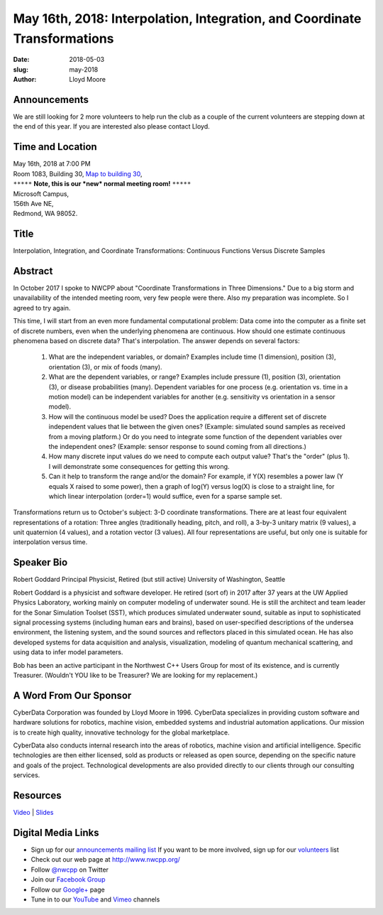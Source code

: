 May 16th, 2018: Interpolation, Integration, and Coordinate Transformations
##############################################################################

:date: 2018-05-03
:slug: may-2018
:author: Lloyd Moore

Announcements
~~~~~~~~~~~~~~~~~
We are still looking for 2 more volunteers to help run the club as a couple of the current volunteers are stepping down at the end of this year. If you are interested also please contact Lloyd.

Time and Location
~~~~~~~~~~~~~~~~~

| May 16th, 2018 at 7:00 PM
| Room 1083, Building 30,
 `Map to building 30 <https://www.google.com/maps/place/Microsoft+Building+30/@47.645004,-122.1243829,17z/data=!3m1!4b1!4m5!3m4!1s0x54906d7a92bfda0f:0xc03a9c414544c91e!8m2!3d47.6450004!4d-122.1221942>`_,
| ``*****`` **Note, this is our *new* normal meeting room!** ``*****``
| Microsoft Campus,
| 156th Ave NE,
| Redmond, WA 98052.

Title
~~~~~
Interpolation, Integration, and Coordinate Transformations: Continuous Functions Versus Discrete Samples

Abstract
~~~~~~~~
In October 2017 I spoke to NWCPP about "Coordinate Transformations in Three Dimensions." Due to a big storm and unavailability of the intended meeting room, very few people were there. Also my preparation was incomplete. So I agreed to try again.

This time, I will start from an even more fundamental computational problem: Data come into the computer as a finite set of discrete numbers, even when the underlying phenomena are continuous. How should one estimate continuous phenomena based on discrete data? That's interpolation. The answer depends on several factors:

	1. What are the independent variables, or domain? Examples include time (1 dimension), position (3), orientation (3), or mix of foods (many).
	
	2. What are the dependent variables, or range? Examples include pressure (1), position (3), orientation (3), or disease probabilities (many). Dependent variables for one process (e.g. orientation vs. time in a motion model) can be independent variables for another (e.g. sensitivity vs orientation in a sensor model).
	
	3. How will the continuous model be used? Does the application require a different set of discrete independent values that lie between the given ones? (Example: simulated sound samples as received from a moving platform.) Or do you need to integrate some function of the dependent variables over the independent ones? (Example: sensor response to sound coming from all directions.)
	
	4. How many discrete input values do we need to compute each output value? That's the "order" (plus 1). I will demonstrate some consequences for getting this wrong.
	
	5. Can it help to transform the range and/or the domain? For example, if Y(X) resembles a power law (Y equals X raised to some power), then a graph of log(Y) versus log(X) is close to a straight line, for which linear interpolation (order=1) would suffice, even for a sparse sample set.

Transformations return us to October's subject: 3-D coordinate transformations. There are at least four equivalent representations of a rotation: Three angles (traditionally heading, pitch, and roll), a 3-by-3 unitary matrix (9 values), a unit quaternion (4 values), and a rotation vector (3 values). All four representations are useful, but only one is suitable for interpolation versus time.

Speaker Bio
~~~~~~~~~~~
Robert Goddard
Principal Physicist, Retired (but still active)
University of Washington, Seattle

Robert Goddard is a physicist and software developer. He retired (sort of) in 2017 after 37 years at the UW Applied Physics Laboratory, working mainly on computer modeling of underwater sound. He is still the architect and team leader for the Sonar Simulation Toolset (SST), which produces simulated underwater sound, suitable as input to sophisticated signal processing systems (including human ears and brains), based on user-specified descriptions of the undersea environment, the listening system, and the sound sources and reflectors placed in this simulated ocean. He has also developed systems for data acquisition and analysis, visualization, modeling of quantum mechanical scattering, and using data to infer model parameters. 

Bob has been an active participant in the Northwest C++ Users Group for most of its existence, and is currently Treasurer. (Wouldn't YOU like to be Treasurer? We are looking for my replacement.)

A Word From Our Sponsor
~~~~~~~~~~~~~~~~~~~~~~~
CyberData Corporation was founded by Lloyd Moore in 1996. CyberData specializes in providing custom software and hardware solutions for robotics, machine vision, embedded systems and industrial automation applications. Our mission is to create high quality, innovative technology for the global marketplace.

CyberData also conducts internal research into the areas of robotics, machine vision and artificial intelligence. Specific technologies are then either licensed, sold as products or released as open source, depending on the specific nature and goals of the project. Technological developments are also provided directly to our clients through our consulting services.

Resources
~~~~~~~~~
`Video <https://youtu.be/0APcqutOqUc>`_ |
`Slides </talks/2018/Interpolation.pptx>`_

Digital Media Links
~~~~~~~~~~~~~~~~~~~
* Sign up for our `announcements mailing list <http://groups.google.com/group/NwcppAnnounce>`_ If you want to be more involved, sign up for our `volunteers <http://groups.google.com/group/nwcpp-volunteers>`_ list
* Check out our web page at http://www.nwcpp.org/
* Follow `@nwcpp <http://twitter.com/nwcpp>`_ on Twitter
* Join our `Facebook Group <http://www.facebook.com/group.php?gid=344125680930>`_
* Follow our `Google+ <https://plus.google.com/104974891006782790528/>`_ page
* Tune in to our `YouTube <http://www.youtube.com/user/NWCPP>`_ and `Vimeo <https://vimeo.com/nwcpp>`_ channels

